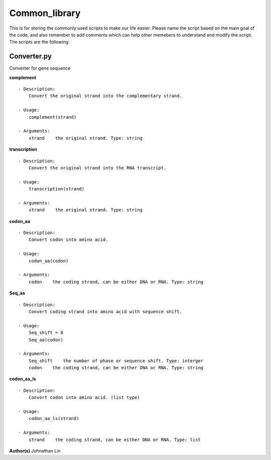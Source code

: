 Common_library
--------------

This is for storing the commonly used scripts to make our life easier.
Please name the script based on the main goal of the code, and also remember to add comments which can help other memebers to understand and modify the script.
The scripts are the following:

Converter.py
^^^^^^^^^^^^
Converter for gene sequence

**complement**
::
    - Description:
        Convert the original strand into the complementary strand.

    - Usage:   
        complement(strand)

    - Arguments:    
        strand    the original strand. Type: string

**transcription**
::
    - Description:
        Convert the original strand into the RNA transcript.

    - Usage:
        transcription(strand)

    - Arguments:
        strand    the original strand. Type: string

**codon_aa**
::
    - Description:
        Convert codon into amino acid.
    
    - Usage:
        codon_aa(codon)
    
    - Arguments:
        codon    the coding strand, can be either DNA or RNA. Type: string

**Seq_aa**
::
    - Description:
        Convert coding strand into amino acid with sequence shift.

    - Usage:
        Seq_shift = 0
        Seq_aa(codon)

    - Arguments:
        Seq_shift    the number of phase or sequence shift. Type: interger
        codon    the coding strand, can be either DNA or RNA. Type: string
    
**codon_aa_ls**
::
    - Description:
        Convert codon into amino acid. (list type)
    
    - Usage:
        codon_aa_ls(strand)

    - Arguments:
        strand    the coding strand, can be either DNA or RNA. Type: list


**Author(s)**
Johnathan Lin



